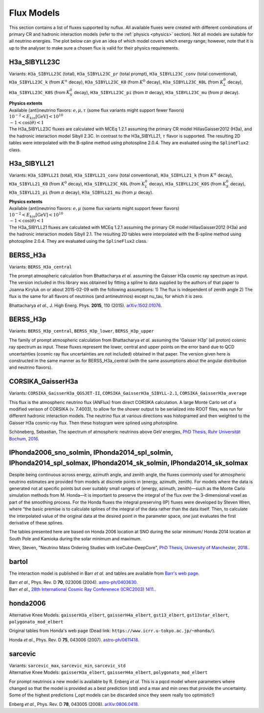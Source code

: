 .. _fluxes:

Flux Models
===========

This section contains a list of fluxes supported by nuflux. All available fluxes were created with different combinations of primary CR and hadronic interaction models (refer to the :ref:`physics <physics>` section). Not all models are suitable for all neutrino energies. The plot below can give an idea of which model covers which energy range; however, note that it is up to the analyser to make sure a chosen flux is valid for their physics requirements.

.. image:: nuflux_models.svg


H3a_SIBYLL23C
---------------------------
.. _H3a_SIBYLL23C:

Variants: ``H3a_SIBYLL23C`` (total), ``H3a_SIBYLL23C_pr`` (total prompt), ``H3a_SIBYLL23C_conv`` (total conventional), ``H3a_SIBYLL23C_k`` (from :math:`K^{\pm}` decay), ``H3a_SIBYLL23C_K0`` (from :math:`K^{0}` decay), ``H3a_SIBYLL23C_K0L`` (from :math:`K^{0}_{L}` decay), ``H3a_SIBYLL23C_K0S`` (from :math:`K^{0}_{S}` decay), ``H3a_SIBYLL23C_pi`` (from :math:`\pi` decay), ``H3a_SIBYLL23C_mu`` (from :math:`\mu` decay).

| **Physics extents**
| Available (anti)neutrino flavors: :math:`e, \mu, \tau`  (some flux variants might support fewer flavors)
| :math:`10^{-2} < E_{kin} \text{[GeV]} < 10^{10}`
| :math:`-1 < \cos(\theta) < 1`

| The H3a_SIBYLL23C fluxes are calculated with MCEq 1.2.1 assuming the primary CR model HillasGaisser2012 (H3a), and the hadronic interaction model Sibyll 2.3C. In contrast to the H3a_SIBYLL21, :math:`\tau` flavor is  supported. The resulting 2D tables were interpolated with the B-spline method using photospline 2.0.4. They are evaluated using the ``SplineFlux2`` class.

H3a_SIBYLL21
---------------------------
.. _H3a_SIBYLL21:

Variants: ``H3a_SIBYLL21`` (total), ``H3a_SIBYLL21_conv`` (total conventional), ``H3a_SIBYLL21_k`` (from :math:`K^{\pm}` decay), ``H3a_SIBYLL21_K0`` (from :math:`K^{0}` decay), ``H3a_SIBYLL23C_K0L`` (from :math:`K^{0}_{L}` decay), ``H3a_SIBYLL23C_K0S`` (from :math:`K^{0}_{S}` decay), ``H3a_SIBYLL21_pi`` (from :math:`\pi` decay), ``H3a_SIBYLL21_mu`` (from :math:`\mu` decay).

| **Physics extents**
| Available (anti)neutrino flavors: :math:`e, \mu` (some flux variants might support fewer flavors)
| :math:`10^{-2} < E_{kin} \text{[GeV]} < 10^{10}`
| :math:`-1 < \cos(\theta) < 1`

| The H3a_SIBYLL21 fluxes are calculated with MCEq 1.2.1 assuming the primary CR model HillasGaisser2012 (H3a) and the hadronic interaction models Sibyll 2.1. The resulting 2D tables were interpolated with the B-spline method using photospline 2.0.4. They are evaluated using the ``SplineFlux2`` class.


BERSS_H3a
---------
.. _BERSS_H3a:

Variants: ``BERSS_H3a_central``

The prompt atmospheric calculation from Bhattacharya *et al.* assuming the Gaisser H3a cosmic ray spectrum as input. The version included in this library was obtained by fitting a spline to data supplied by the authors of that paper to Joanna Kiryluk on or about 2015-02-09 with the following assumptions: 1) The flux is independent of zenith angle 2) The flux is the same for all flavors of neutrinos (and antineutrinos) except nu_tau, for which it is zero.

Bhattacharya *et al.*, J. High Energ. Phys. **2015**, 110 (2015).
`arXiv:1502.01076 <https://arxiv.org/abs/1502.01076>`_.


BERSS_H3p
---------
.. _BERSS_H3p:

Variants: ``BERSS_H3p_central``, ``BERSS_H3p_lower``, ``BERSS_H3p_upper``

The family of prompt atmospheric calculation from Bhattacharya *et al.* assuming the 'Gaisser H3p' (all proton) cosmic ray spectrum as input. These fluxes represent the lower, central and upper points on the error band due to QCD uncertainties (cosmic ray flux uncertainties are not included) obtained in that paper. The version given here is constructed in the same manner as for BERSS_H3a_central (with the same assumptions about the angular distribution and neutrino flavors).


CORSIKA_GaisserH3a
------------------
.. _CORSIKA_GaisserH3a:

Variants: ``CORSIKA_GaisserH3a_QGSJET-II``, ``CORSIKA_GaisserH3a_SIBYLL-2.1``, ``CORSIKA_GaisserH3a_average``

This flux is the atmospheric neutrino flux (ANFlux) from direct CORSIKA calculation. A large Monte Carlo set of a modified verison of CORSIKA (v. 7.4003), to allow for the shower output to be serialized into ROOT files, was run for different hadronic interaction models. The neutrino flux at various directions was histogramed and then weighted to the Gaisser H3a cosmic-ray flux. Then these histogram were splined using photospline.

Schöneberg, Sebastian, The spectrum of atmospheric neutrinos above GeV energies, `PhD Thesis, Ruhr Universität Bochum, 2016 <https://hss-opus.ub.ruhr-uni-bochum.de/opus4/frontdoor/index/index/docId/5268>`_.


IPhonda2006_sno_solmin, IPhonda2014_spl_solmin, IPhonda2014_spl_solmax, IPhonda2014_sk_solmin, IPhonda2014_sk_solmax
--------------------------------------------------------------------------------------------------------------------
.. _IPhonda2006_sno_solmin:
.. _IPhonda2014_spl_solmin:
.. _IPhonda2014_spl_solmax:
.. _IPhonda2014_sk_solmin:
.. _IPhonda2014_sk_solmax:

Despite being continuous across energy, azimuth angle, and zenith angle, the fluxes commonly used for atmospheric neutrino estimates are provided from models at discrete points in (energy, azimuth, zenith). For models where the data is generated not at specific points but over suitably small ranges of (energy, azimuth, zenith)—such as the Monte Carlo simulation methods from M. Honda—it is important to preserve the integral of the flux over the 3-dimensional voxel as part of the smoothing process. For the Honda fluxes the integral preserving (IP) fluxes were developed by Steven Wren, where “the basic premise is to calculate splines of the integral of the data rather than the data itself. Then, to calculate the interpolated value of the original data at the desired point in the parameter space, one just evaluates the first derivative of these splines.

The tables presented here are based on Honda 2006 location at SNO during the solar minimum/ Honda 2014 location at South Pole and Kamioka during the solar minimum and maximum.

Wren, Steven, "Neutrino Mass Ordering Studies with IceCube-DeepCore", `PhD Thesis, University of Manchester, 2018. <https://research.manchester.ac.uk/en/studentTheses/neutrino-mass-ordering-studies-with-icecube-deepcore>`_.


bartol
------
.. _bartol:

The interaction model is published in Barr *et al.* and tables are available from `Barr's web page <http://www-pnp.physics.ox.ac.uk/~barr/fluxfiles/0408i/index.html>`_.

| Barr *et al.*, Phys. Rev. D **70**, 023006 (2004). `astro-ph/0403630 <https://arxiv.org/abs/astro-ph/0403630>`_.
| Barr *et al.*, `28th International Cosmic Ray Conferenece (ICRC2003) 1411. <http://www-rccn.icrr.u-tokyo.ac.jp/icrc2003/PROCEEDINGS/PDF/351.pdf>`_.


honda2006
---------
.. _honda2006:

Alternative Knee Models: ``gaisserH3a_elbert``, ``gaisserH4a_elbert``, ``gst13_elbert``, ``gst13star_elbert``, ``polygonato_mod_elbert``

Original tables from Honda's web page (Dead link: ``https://www.icrr.u-tokyo.ac.jp/~mhonda/``).

Honda *et al.*, Phys. Rev. D **75**, 043006 (2007).
`astro-ph/0611418 <https://arxiv.org/abs/astro-ph/0611418>`_.


sarcevic
--------
.. _sarcevic:

| Variants: ``sarcevic_max``, ``sarcevic_min``, ``sarcevic_std``
| Alternative Knee Models: ``gaisserH3a_elbert``, ``gaisserH4a_elbert``, ``polygonato_mod_elbert``

For prompt neutrinos a new model is available by R. Enberg *et al.* This is a pqcd model where parameters where changed so that the model is provided as a best prediction (std) and a max and min ones that provide the uncertainty. Some of the highest predictions (_opt models can be discarded since they seem really too optimistic!)

Enberg *et al.*, Phys. Rev. D **78**, 043005 (2008). `arXiv:0806.0418 <https://arxiv.org/abs/0806.0418>`_.
